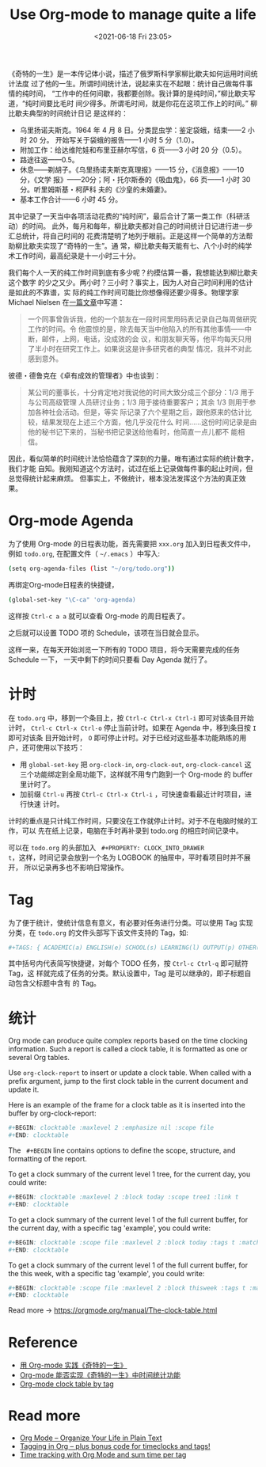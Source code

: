#+HUGO_BASE_DIR: ../
#+TITLE: Use Org-mode to manage quite a life
#+DATE: <2021-06-18 Fri 23:05>
#+HUGO_AUTO_SET_LASTMOD: t
#+HUGO_TAGS: 
#+HUGO_CATEGORIES: 
#+HUGO_DRAFT: false
《奇特的一生》是一本传记体小说，描述了俄罗斯科学家柳比歇夫如何运用时间统计法度
过了他的一生。所谓时间统计法，说起来实在不起眼：统计自己做每件事情的纯时间，
“工作中的任何间歇，我都要创除。我计算的是纯时间，”柳比歇夫写道，“纯时间要比毛时
间少得多。所谓毛时间，就是你花在这项工作上的时间。” 柳比歇夫典型的时间统计日记
是这样的：

- 乌里扬诺夫斯克。1964 年 4 月 8 日。分类昆虫学：鉴定袋蛾，结束——2 小时 20 分。
  开始写关于袋蛾的报告——1 小时 5 分（1.0）。
- 附加工作：给达维陀娃和布里亚赫尔写信，6 页——3 小时 20 分（0.5）。
- 路途往返——0.5。
- 休息——剃胡子。《乌里扬诺夫斯克真理报》——15 分，《消息报》——10 分，《文学
  报》——20分；阿・托尔斯泰的《吸血鬼》，66 页——1 小时 30 分。听里姆斯基・柯萨科
  夫的《沙皇的未婚妻》。
- 基本工作合计——6 小时 45 分。

其中记录了一天当中各项活动花费的“纯时间”，最后合计了第一类工作（科研活动）的时间。
此外，每月和每年，柳比歇夫都对自己的时间统计日记进行进一步汇总统计，将自己时间的
花费清楚明了地列于眼前。正是这样一个简单的方法帮助柳比歇夫实现了“奇特的一生”。通
常，柳比歇夫每天能有七、八个小时的纯学术工作时间，最高纪录是十一小时三十分。

我们每个人一天的纯工作时间到底有多少呢？约摸估算一番，我想能达到柳比歇夫这个数字
的少之又少。两小时？三小时？事实上，因为人对自己时间利用的估计是如此的不靠谱，实
际的纯工作时间可能比你想像得还要少得多。物理学家 Michael Nielsen 在[[https://web.archive.org/web/20131018221023/http://michaelnielsen.org/blog/principles-of-effective-research/][一篇文章]]中写道：

#+BEGIN_QUOTE
一个同事曾告诉我，他的一个朋友在一段时间里用码表记录自己每周做研究工作的时间。令
他震惊的是，除去每天当中他陷入的所有其他事情——中断，邮件，上网，电话，没成效的会
议，和朋友聊天等，他平均每天只用了半小时在研究工作上。如果说这是许多研究者的典型
情况，我并不对此感到意外。
#+END_QUOTE

彼德・德鲁克在《卓有成效的管理者》中也谈到：

#+BEGIN_QUOTE
某公司的董事长，十分肯定地对我说他的时间大致分成三个部分：1/3 用于与公司高级管理
人员研讨业务；1/3 用于接待重要客户；其余 1/3 则用于参加各种社会活动。但是，等实
际记录了六个星期之后，跟他原来的估计比较，结果发现在上述三个方面，他几乎没花什么
时间……这份时间记录是由他的秘书记下来的，当秘书把记录送给他看时，他简直一点儿都不
能相信。
#+END_QUOTE

因此，看似简单的时间统计法恰恰蕴含了深刻的力量。唯有通过实际的统计数字，我们才能
自知。我刚知道这个方法时，试过在纸上记录做每件事的起止时间，但总觉得统计起来麻烦。
但事实上，不做统计，根本没法发挥这个方法的真正效果。

* Org-mode Agenda

为了使用 Org-mode 的日程表功能，首先需要把 =xxx.org= 加入到日程表文件中，例如
=todo.org=, 在配置文件（ =~/.emacs= ）中写入:

#+BEGIN_SRC sh
(setq org-agenda-files (list "~/org/todo.org"))
#+END_SRC

再绑定Org-mode日程表的快捷键，

#+BEGIN_SRC sh
(global-set-key "\C-ca" 'org-agenda)
#+END_SRC

这样按 =Ctrl-c a a= 就可以查看 Org-mode 的周日程表了。

之后就可以设置 TODO 项的 Schedule，该项在当日就会显示。

这样一来，在每天开始浏览一下所有的 TODO 项目，将今天需要完成的任务 Schedule 一下，
一天中剩下的时间只要看 Day Agenda 就行了。

* 计时

在 =todo.org= 中，移到一个条目上，按 =Ctrl-c Ctrl-x Ctrl-i= 即可对该条目开始计时，
=Ctrl-c Ctrl-x Ctrl-o= 停止当前计时。如果在 Agenda 中，移到条目按 =I= 即可对该条
目开始计时， =O= 即可停止计时。对于已经对这些基本功能熟练的用户，还可使用以下技巧：

- 用 =global-set-key= 把 =org-clock-in=, =org-clock-out=, =org-clock-cancel= 这
  三个功能绑定到全局功能下，这样就不用专门跑到一个 Org-mode 的 buffer 里计时了。
- 加前缀 =Ctrl-u= 再按 =Ctrl-c Ctrl-x Ctrl-i= ，可快速查看最近计时项目，进行快速
  计时。

计时的重点是只计纯工作时间，只要没在工作就停止计时。对于不在电脑时候的工作，可以
先在纸上记录，电脑在手时再补录到 todo.org 的相应时间记录中。

可以在 =todo.org= 的头部加入 @@html:<code> #+PROPERTY: CLOCK_INTO_DRAWER
t</code>@@，这样，时间记录会放到一个名为 LOGBOOK 的抽屉中，平时看项目时并不展开，
所以记录再多也不影响日常操作。

* Tag

为了便于统计，使统计信息有意义，有必要对任务进行分类。可以使用 Tag 实现分类，在
=todo.org= 的文件头部写下该文件支持的 Tag，如:

#+BEGIN_SRC sh
#+TAGS: { ACADEMIC(a) ENGLISH(e) SCHOOL(s) LEARNING(l) OUTPUT(p) OTHER(o) }
#+END_SRC

其中括号内代表简写快捷键，对每个 TODO 任务，按 =Ctrl-c Ctrl-q= 即可赋符 Tag，这
样就完成了任务的分类。默认设置中，Tag 是可以继承的，即子标题自动包含父标题中含有
的 Tag。

* 统计

Org mode can produce quite complex reports based on the time clocking
information. Such a report is called a clock table, it is formatted as one or
several Org tables.

Use =org-clock-report= to insert or update a clock table. When called with a
prefix argument, jump to the first clock table in the current document and
update it.

Here is an example of the frame for a clock table as it is inserted into the
buffer by org-clock-report:

#+BEGIN_SRC sh
#+BEGIN: clocktable :maxlevel 2 :emphasize nil :scope file
#+END: clocktable
#+END_SRC

The @@html:<code> #+BEGIN</code>@@ line contains options to define the scope,
structure, and formatting of the report.

To get a clock summary of the current level 1 tree, for the current day, you
could write:

#+BEGIN_SRC sh
#+BEGIN: clocktable :maxlevel 2 :block today :scope tree1 :link t
#+END: clocktable
#+END_SRC

To get a clock summary of the current level 1 of the full current buffer, for
the current day, with a specific tag 'example', you could write:

#+BEGIN_SRC sh
#+BEGIN: clocktable :scope file :maxlevel 2 :block today :tags t :match "example"
#+END: clocktable
#+END_SRC

To get a clock summary of the current level 1 of the full current buffer, for
the this week, with a specific tag 'example', you could write:

#+BEGIN_SRC sh
#+BEGIN: clocktable :scope file :maxlevel 2 :block thisweek :tags t :match "example"
#+END: clocktable
#+END_SRC

Read more -> https://orgmode.org/manual/The-clock-table.html


* Reference
- [[https://web.archive.org/web/20130821065055/http://www.mastermindcn.com/2012/02/org_mode_quite_a_life/][用 Org-mode 实践《奇特的一生》]]
- [[https://emacs-china.org/t/org-mode/12323/2][Org-mode 能否实现《奇特的一生》中时间统计功能]]
- [[https://stackoverflow.com/questions/38545767/org-mode-clock-table-by-tag][Org-mode clock table by tag]]

* Read more
- [[https://news.ycombinator.com/item?id=23299993][Org Mode – Organize Your Life in Plain Text]]
- [[https://sachachua.com/blog/2008/01/tagging-in-org-plus-bonus-code-for-timeclocks-and-tags/][Tagging in Org – plus bonus code for timeclocks and tags!]]
- [[http://mpas.github.io/posts/2021/03/16/2021-03-16-time-tracking-with-org-mode-and-sum-time-per-tag/][Time tracking with Org Mode and sum time per tag]]
